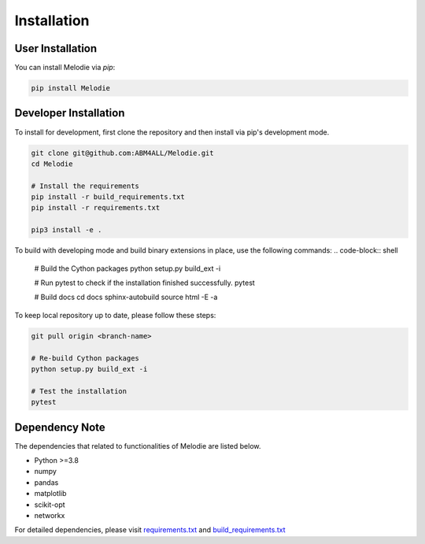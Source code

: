 
Installation
============

User Installation
-----------------
You can install Melodie via `pip`:

.. code-block:: shell

   pip install Melodie


Developer Installation
----------------------
To install for development, first clone the repository and then install
via pip's development mode.

.. code-block:: shell

   git clone git@github.com:ABM4ALL/Melodie.git
   cd Melodie

   # Install the requirements
   pip install -r build_requirements.txt
   pip install -r requirements.txt

   pip3 install -e .

To build with developing mode and build binary extensions in place, use the following commands:
.. code-block:: shell

   # Build the Cython packages
   python setup.py build_ext -i

   # Run pytest to check if the installation finished successfully.
   pytest

   # Build docs
   cd docs
   sphinx-autobuild source html -E -a


To keep local repository up to date, please follow these steps:

.. code-block:: shell

   git pull origin <branch-name>

   # Re-build Cython packages
   python setup.py build_ext -i

   # Test the installation
   pytest

Dependency Note
---------------
The dependencies that related to functionalities of Melodie are listed below.

* Python >=3.8
* numpy
* pandas
* matplotlib
* scikit-opt
* networkx

For detailed dependencies, please visit
`requirements.txt <https://github.com/ABM4ALL/Melodie/blob/master/requirements.txt>`_
and
`build_requirements.txt <https://github.com/ABM4ALL/Melodie/blob/master/build_requirements.txt>`_

